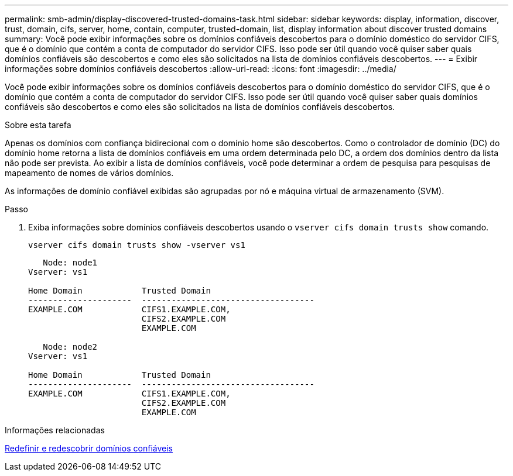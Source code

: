 ---
permalink: smb-admin/display-discovered-trusted-domains-task.html 
sidebar: sidebar 
keywords: display, information, discover, trust, domain, cifs, server, home, contain, computer, trusted-domain, list, display information about discover trusted domains 
summary: Você pode exibir informações sobre os domínios confiáveis descobertos para o domínio doméstico do servidor CIFS, que é o domínio que contém a conta de computador do servidor CIFS. Isso pode ser útil quando você quiser saber quais domínios confiáveis são descobertos e como eles são solicitados na lista de domínios confiáveis descobertos. 
---
= Exibir informações sobre domínios confiáveis descobertos
:allow-uri-read: 
:icons: font
:imagesdir: ../media/


[role="lead"]
Você pode exibir informações sobre os domínios confiáveis descobertos para o domínio doméstico do servidor CIFS, que é o domínio que contém a conta de computador do servidor CIFS. Isso pode ser útil quando você quiser saber quais domínios confiáveis são descobertos e como eles são solicitados na lista de domínios confiáveis descobertos.

.Sobre esta tarefa
Apenas os domínios com confiança bidirecional com o domínio home são descobertos. Como o controlador de domínio (DC) do domínio home retorna a lista de domínios confiáveis em uma ordem determinada pelo DC, a ordem dos domínios dentro da lista não pode ser prevista. Ao exibir a lista de domínios confiáveis, você pode determinar a ordem de pesquisa para pesquisas de mapeamento de nomes de vários domínios.

As informações de domínio confiável exibidas são agrupadas por nó e máquina virtual de armazenamento (SVM).

.Passo
. Exiba informações sobre domínios confiáveis descobertos usando o `vserver cifs domain trusts show` comando.
+
`vserver cifs domain trusts show -vserver vs1`

+
[listing]
----
   Node: node1
Vserver: vs1

Home Domain            Trusted Domain
---------------------  -----------------------------------
EXAMPLE.COM            CIFS1.EXAMPLE.COM,
                       CIFS2.EXAMPLE.COM
                       EXAMPLE.COM

   Node: node2
Vserver: vs1

Home Domain            Trusted Domain
---------------------  -----------------------------------
EXAMPLE.COM            CIFS1.EXAMPLE.COM,
                       CIFS2.EXAMPLE.COM
                       EXAMPLE.COM
----


.Informações relacionadas
xref:reset-rediscover-trusted-domains-task.adoc[Redefinir e redescobrir domínios confiáveis]
